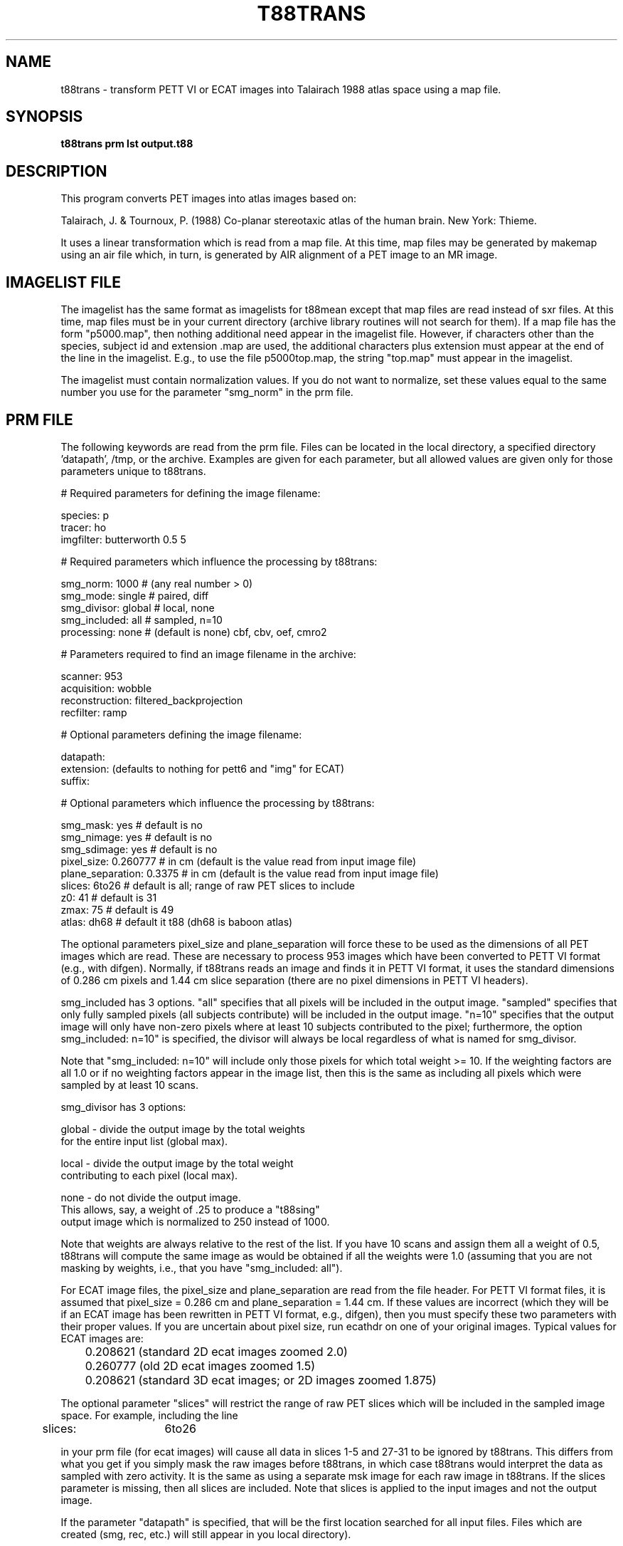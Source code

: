 .TH T88TRANS 1 "30-Sep-96" "Neuroimaging Lab"
.SH NAME
t88trans - transform PETT VI or ECAT images into Talairach 1988 atlas space
using a map file.
.SH SYNOPSIS
.B t88trans prm lst output.t88

.SH DESCRIPTION
This program converts PET images into atlas images based on:

Talairach, J. & Tournoux, P. (1988) Co-planar stereotaxic atlas of the human brain. New York: Thieme.

It uses a linear transformation which is read from a map file.  At this time,
map files may be generated by makemap using an air file which, in turn, is
generated by AIR alignment of a PET image to an MR image.

.SH IMAGELIST FILE

The imagelist has the same format as imagelists for t88mean except
that map files are read instead of sxr files.  At this time, map files
must be in your current directory (archive library routines will not
search for them).  If a map file has the form "p5000.map", then nothing
additional need appear in the imagelist file. However, if characters
other than the species, subject id and extension .map are used, the additional
characters plus extension must appear at the end of the line in the imagelist.
E.g., to use the file p5000top.map, the string "top.map" must appear in the
imagelist.

The imagelist must contain normalization values.  If you do not want
to normalize, set these values equal to the same number you use for the
parameter "smg_norm" in the prm file.

.SH PRM FILE

The following keywords are read from the prm file.  Files can be located in the
local directory, a specified directory 'datapath', /tmp, or the archive. 
Examples are given for each parameter, but all allowed values are given only for
those parameters unique to t88trans.
.nf

# Required parameters for defining the image filename:

species:        p
tracer:         ho
imgfilter:      butterworth 0.5 5

# Required parameters which influence the processing by t88trans:

smg_norm:         1000      # (any real number > 0)
smg_mode:         single    # paired, diff
smg_divisor:      global    # local, none
smg_included:     all       # sampled, n=10
processing:       none      # (default is none) cbf, cbv, oef, cmro2

# Parameters required to find an image filename in the archive:

scanner:        953
acquisition:    wobble
reconstruction: filtered_backprojection
recfilter:      ramp

# Optional parameters defining the image filename:

datapath:
extension:      (defaults to nothing for pett6 and "img" for ECAT)
suffix:

# Optional parameters which influence the processing by t88trans:

smg_mask:         yes       # default is no
smg_nimage:       yes       # default is no
smg_sdimage:      yes       # default is no
pixel_size:       0.260777  # in cm (default is the value read from input image file)
plane_separation: 0.3375    # in cm (default is the value read from input image file)
slices:           6to26     # default is all;  range of raw PET slices to include
z0:               41        # default is 31
zmax:             75        # default is 49
atlas:            dh68      # default it t88 (dh68 is baboon atlas)
.fi

The optional parameters pixel_size and plane_separation will force these to be
used as the dimensions of all PET images which are read.  These are necessary
to process 953 images which have been converted to PETT VI format (e.g., with difgen). 
Normally, if t88trans reads an image and finds it in PETT VI format, it uses
the standard dimensions of 0.286 cm pixels and 1.44 cm slice separation
(there are no pixel dimensions in PETT VI headers).

smg_included has 3 options.  "all" specifies that all pixels will be included
in the output image. "sampled" specifies that only fully sampled pixels
(all subjects contribute) will be included in the output image. "n=10"
specifies that the output image will only have non-zero pixels where at
least 10 subjects contributed to the pixel; furthermore, the option 
smg_included: n=10" is specified, the divisor will always be local regardless
of what is named for smg_divisor.

Note that "smg_included: n=10" will include only those pixels for which total weight >= 10.
If the weighting factors are all 1.0 or if no weighting factors appear in the image list,
then this is the same as including all pixels which were sampled by at least 10 scans.

.nf
smg_divisor has 3 options:

global - divide the output image by the total weights
   for the entire input list (global max).
 
local  - divide the output image by the total weight
   contributing to each pixel (local max).
 
none   - do not divide the output image.
   This allows, say, a weight of .25 to produce a "t88sing"
   output image which is normalized to 250 instead of 1000.
.fi

Note that weights are always relative to the rest of the list.
If you have 10 scans and assign them all a weight of 0.5,
t88trans will compute the same image as would be obtained if all the weights
were 1.0 (assuming that
you are not masking by weights, i.e., that you have "smg_included: all").

For ECAT image files, the pixel_size and plane_separation are read from the file
header. For PETT VI format files, it is assumed that pixel_size = 0.286 cm and
plane_separation = 1.44 cm.  If these values are incorrect (which they will be
if an ECAT image has been rewritten in PETT VI format, e.g., difgen), then you
must specify these two parameters with their proper values.  If you are uncertain
about pixel size, run ecathdr on one of your original images.  Typical values
for ECAT images are:

.nf
	0.208621  (standard 2D ecat images zoomed 2.0)
	0.260777  (old 2D ecat images zoomed 1.5)
	0.208621  (standard 3D ecat images; or 2D images zoomed 1.875)
.fi

The optional parameter "slices" will restrict the range of raw PET slices which will be
included in the sampled image space.  For example, including the line

	slices:	6to26

in your prm file (for ecat images) will cause all data in slices 1-5 and 27-31
to be ignored by t88trans.  This differs from what you get
if you simply mask the raw images before t88trans, in which case
t88trans would interpret the data as sampled with zero activity.
It is the same as using a separate msk image for each raw image
in t88trans.  If the slices parameter is missing, then all slices are included.
Note that slices is applied to the input images and not the output image.

If the parameter "datapath" is specified, that will be the first
location searched for all input files.  Files which are created (smg,
rec, etc.) will still appear in you local directory).

See examples below for minimal prm files for some typical data sets.

.SH ALGORITHM
The transformation requires a map file which contains the linear transformation matrix
used to determine the PET coordinate corresponding to each atlas coordinate.
This map file may be created with the program makemap.

If smg_sdimage = yes, an image representing the unbiased estimate of standard
deviation is computed and stored with the extension .sd.  For these images,
each pixel is computed as:

.nf
  if (n > 1 and sumsqrs > 0) then
    pixel = sqrt ((sumsqrs - ((sum * sum) / n)) / (n - 1));
  else
    pixel = 0;

where:

  n = number of individual scans (or scan pairs) contributing
      to each pixel;
  sum = sum of the pixel values (or pixel differences);
  sumsqrs = sum of the squares of the pixel values (or sum of
      the pixel differences squared);
  sqrt = square root operation;
.fi

Therefore, the standard error of the mean (or standard error of the mean
difference) would be computed by dividing each pixel in the sd image by sqrt(n).

.SH EXAMPLE PRM FILES
ECAT paired 3D images generating a mean difference image, N image and SD image:
.nf

species:        p
tracer:         ho
scanner:        953
acquisition:    3d
reconstruction: 3d_filtered_backprojection
recfilter:      ramp
imgfilter:      butterworth 0.7 5
smg_norm:       1000
smg_mode:       paired
smg_divisor:    global
smg_included:   sampled
processing:     none
smg_mask:       no
smg_nimage:     yes
smg_sdimage:    yes

.fi
PETT VI paired images generating a mean difference image:
.nf

species:        p
tracer:         ho
scanner:        pett6
acquisition:    low_resolution
reconstruction: filtered_backprojection
recfilter:      filterg
smg_norm:       1000
smg_mode:       paired
smg_divisor:    local
smg_included:   sampled
processing:     none
smg_mask:       no
smg_nimage:     no
smg_sdimage:    no
smg_symmetry:   no
smg_mskpct:     0

.fi
.SH SEE ALSO
makemap(1), t88trsing(1), t88mean(1), imgmean(1), prm(5), imagelist(5)

.SH AUTHOR

Tom O. Videen: 1995-6.
